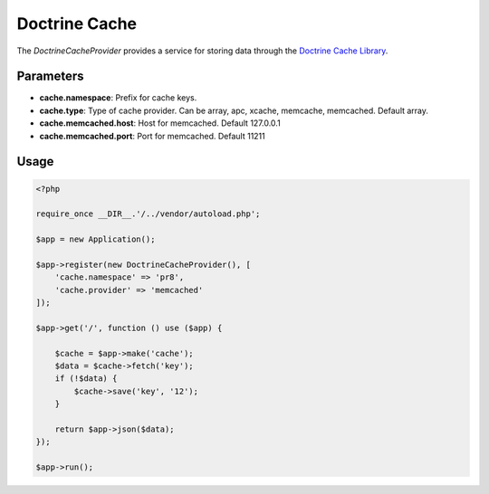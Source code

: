 Doctrine Cache
==============

The *DoctrineCacheProvider* provides a service for storing data through the `Doctrine Cache Library`_.


Parameters
----------

* **cache.namespace**: Prefix for cache keys.
* **cache.type**: Type of cache provider. Can be array, apc, xcache, memcache, memcached. Default array.
* **cache.memcached.host**: Host for memcached. Default 127.0.0.1
* **cache.memcached.port**: Port for memcached. Default 11211


Usage
-----

.. code-block:: php

    <?php

    require_once __DIR__.'/../vendor/autoload.php';

    $app = new Application();

    $app->register(new DoctrineCacheProvider(), [
        'cache.namespace' => 'pr8',
        'cache.provider' => 'memcached'
    ]);

    $app->get('/', function () use ($app) {

        $cache = $app->make('cache');
        $data = $cache->fetch('key');
        if (!$data) {
            $cache->save('key', '12');
        }

        return $app->json($data);
    });

    $app->run();


.. _Doctrine Cache Library:       https://github.com/doctrine/cache